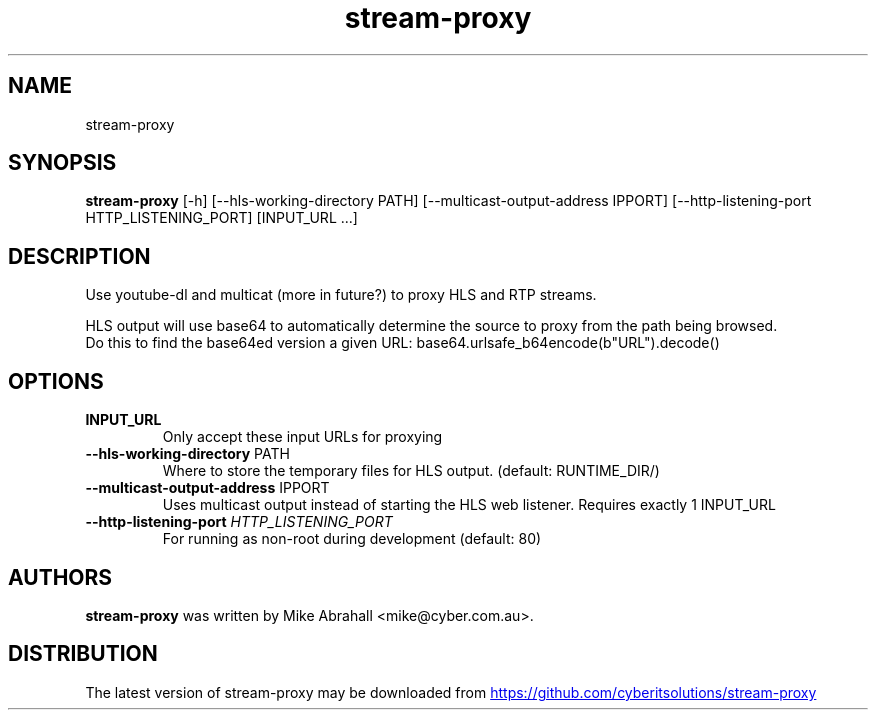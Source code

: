 .TH stream-proxy "1" Manual
.SH NAME
stream-proxy
.SH SYNOPSIS
.B stream-proxy
[-h] [--hls-working-directory PATH] [--multicast-output-address IPPORT] [--http-listening-port HTTP_LISTENING_PORT] [INPUT_URL ...]
.SH DESCRIPTION
Use youtube\-dl and multicat (more in future?) to proxy HLS and RTP streams.
.br

.br
HLS output will use base64 to automatically determine the source to proxy from the path being browsed.
.br
Do this to find the base64ed version a given URL: base64.urlsafe_b64encode(b"URL").decode()
.SH OPTIONS
.TP
\fBINPUT_URL\fR
Only accept these input URLs for proxying

.TP
\fB\-\-hls\-working\-directory\fR PATH
Where to store the temporary files for HLS output. (default: RUNTIME_DIR/)

.TP
\fB\-\-multicast\-output\-address\fR IPPORT
Uses multicast output instead of starting the HLS web listener. Requires exactly 1 INPUT_URL

.TP
\fB\-\-http\-listening\-port\fR \fI\,HTTP_LISTENING_PORT\/\fR
For running as non\-root during development (default: 80)

.SH AUTHORS
.B stream\-proxy
was written by Mike Abrahall <mike@cyber.com.au>.
.SH DISTRIBUTION
The latest version of stream\-proxy may be downloaded from
.UR https://github.com/cyberitsolutions/stream\-proxy
.UE
